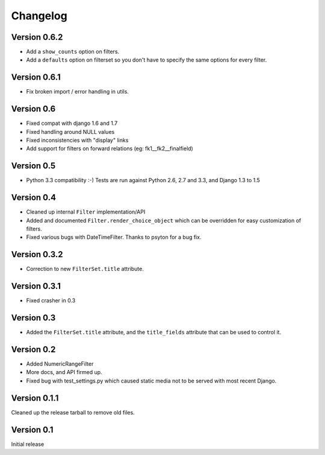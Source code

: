 Changelog
=========

Version 0.6.2
-------------

* Add a ``show_counts`` option on filters.
* Add a ``defaults`` option on filterset so you don't have to specify the same options for every filter.

Version 0.6.1
-------------

* Fix broken import / error handling in utils.

Version 0.6
-----------

* Fixed compat with django 1.6 and 1.7
* Fixed handling around NULL values
* Fixed inconsistencies with "display" links
* Add support for filters on forward relations (eg: fk1__fk2__finalfield)

Version 0.5
-----------

* Python 3.3 compatibility :-) Tests are run against Python 2.6, 2.7 and 3.3,
  and Django 1.3 to 1.5

Version 0.4
-----------

* Cleaned up internal ``Filter`` implementation/API

* Added and documented ``Filter.render_choice_object`` which can
  be overridden for easy customization of filters.

* Fixed various bugs with DateTimeFilter. Thanks to psyton for a bug fix.

Version 0.3.2
-------------

* Correction to new ``FilterSet.title`` attribute.

Version 0.3.1
-------------

* Fixed crasher in 0.3

Version 0.3
-----------

* Added the ``FilterSet.title`` attribute, and the ``title_fields`` attribute
  that can be used to control it.

Version 0.2
-----------

* Added NumericRangeFilter

* More docs, and API firmed up.

* Fixed bug with test_settings.py which caused static media not to be served
  with most recent Django.

Version 0.1.1
-------------

Cleaned up the release tarball to remove old files.

Version 0.1
-----------

Initial release
